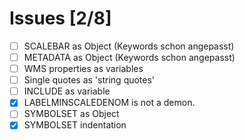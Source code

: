 * Issues [2/8]

- [ ] SCALEBAR as Object (Keywords schon angepasst)
- [ ] METADATA as Object (Keywords schon angepasst)
- [ ] WMS properties as variables
- [ ] Single quotes as 'string quotes'
- [ ] INCLUDE as variable
- [X] LABELMINSCALEDENOM is not a demon.
- [ ] SYMBOLSET as Object
- [X] SYMBOLSET indentation
